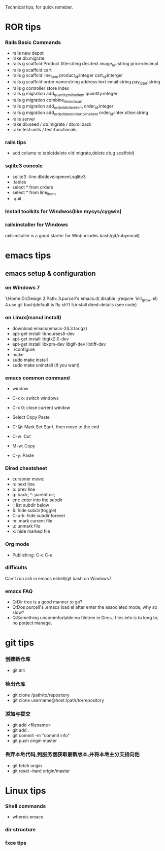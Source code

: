 Technical tips, for quick remeber.
* ROR tips
*** Rails Basic Commands
- rails new depot
- rake db:migrate
- rails g scaffold Product title:string des:text image_url:string price:decimal
- rails g scaffold cart
- rails g scaffold line_item product_id:integer cart_id:interger
- rails g scaffold order name:string address:text email:string pay_type:string
- rails g controller store index
- rails g migration add_quantity_to_line_item quantity:integer
- rails g migration combine_items_in_cart
- rails g migration add_order_id_to_line_item order_id:integer
- rails g migration add_order_id_and_other_to_line_item order_id:inter other:string
- rails server
- rake db:seed / db:migrate / db:rollback
- rake test:units / test:functionals
*** rails tips
- add colume to table(delete old migrate,delete db,g scaffold) 
*** sqlite3 concole
- sqlite3 -line db/development.sqlite3
- .tables
- select * from orders
- select * from line_items
- .quit
*** Install toolkits for Windwos(like mysys/cygwin)
*** railsinstaller for Windows
railsinstaller is a good starter for Win(includes bash/git/rubyonrail)
* emacs tips
** emacs setup & configuration
*** on Windows 7
1.Home:D:/Design
2.Path:
3.purcell's emacs.d( disable ;;require 'init_growl.el)
4.use git bash(default is fly sh?)
5.install dired-details (see code)
*** on Linux(manul install)
- download emacs(emacs-24.3.tar.gz)
- apt-get install libncurses5-dev
- apt-get install libgtk2.0-dev
- apt-get install libxpm-dev libgif-dev libtiff-dev
- ./configure
- make
- sudo make install
- sudo make uninstall (if you want)
*** emacs common command
- window
- C-x o: switch windows
- C-x 0: close current window

- Select Copy Paste
- C-@: Mark Set Start, then move to the end
- C-w: Cut
- M-w: Copy
- C-y: Paste

*** Dired cheatsheet
- cursoner move:
- n: next line
- p: prev line
- q: back; ^: parent dir;
- ent: enter into the subdir
- i: list subdir below
- $: hide subdir(toggle)
- C-u-k: hide subdir forever
- m: mark current file
- u: unmark file
- k: hide marked file

*** Org mode
- Publishing: C-c C-e
*** difficults
Can't run ssh in emacs eshell/git bash on Windows7

*** emacs FAQ
- Q:Dir tree is a good manner to go?
- Q:Dos purcell's .emacs load el after enter the associated mode, why so slow?
- Q:Something uncommfortable:no filetree in Dire+; files info is to long to; no porject manage.
* git tips
*** 创建新仓库
- git init
*** 检出仓库
- git clone /path/to/repository
- git clone username@host:/path/to/repository
*** 添加与提交
- git add <filename>
- git add .
- git commit -m "commit info"
- git push origin master
*** 丢弃本地代码,到服务器获取最新版本,并将本地主分支指向他
- git fetch origin 
- git reset --hard origin/master
* Linux tips
*** Shell commands
- whereis emacs
*** dir structure
*** fxce tips
